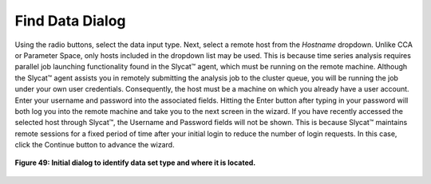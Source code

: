 Find Data Dialog
----------------

Using the radio buttons, select the data input type.  Next, select a remote host from the *Hostname* dropdown.  Unlike CCA or
Parameter Space, only hosts included in the dropdown list may be used.  This is because time series analysis requires parallel 
job launching functionality found in the Slycat™ agent, which must be running on the remote machine.  Although the Slycat™ 
agent assists you in remotely submitting the analysis job to the cluster queue, you will be running the job under your own 
user credentials.  Consequently, the host must be a machine on which you already have a user account.  Enter your username 
and password into the associated fields.  Hitting the Enter button after typing in your password will both log you into the 
remote machine and take you to the next screen in the wizard.  If you have recently accessed the selected host through Slycat™, 
the Username and Password fields will not be shown.  This is because Slycat™ maintains remote sessions for a fixed period of 
time after your initial login to reduce the number of login requests.  In this case, click the Continue button to advance the 
wizard.

.. figure:: Figure49.png
   :scale: 75
   :align: center
   
   **Figure 49: Initial dialog to identify data set type and where it is located.** 
   

